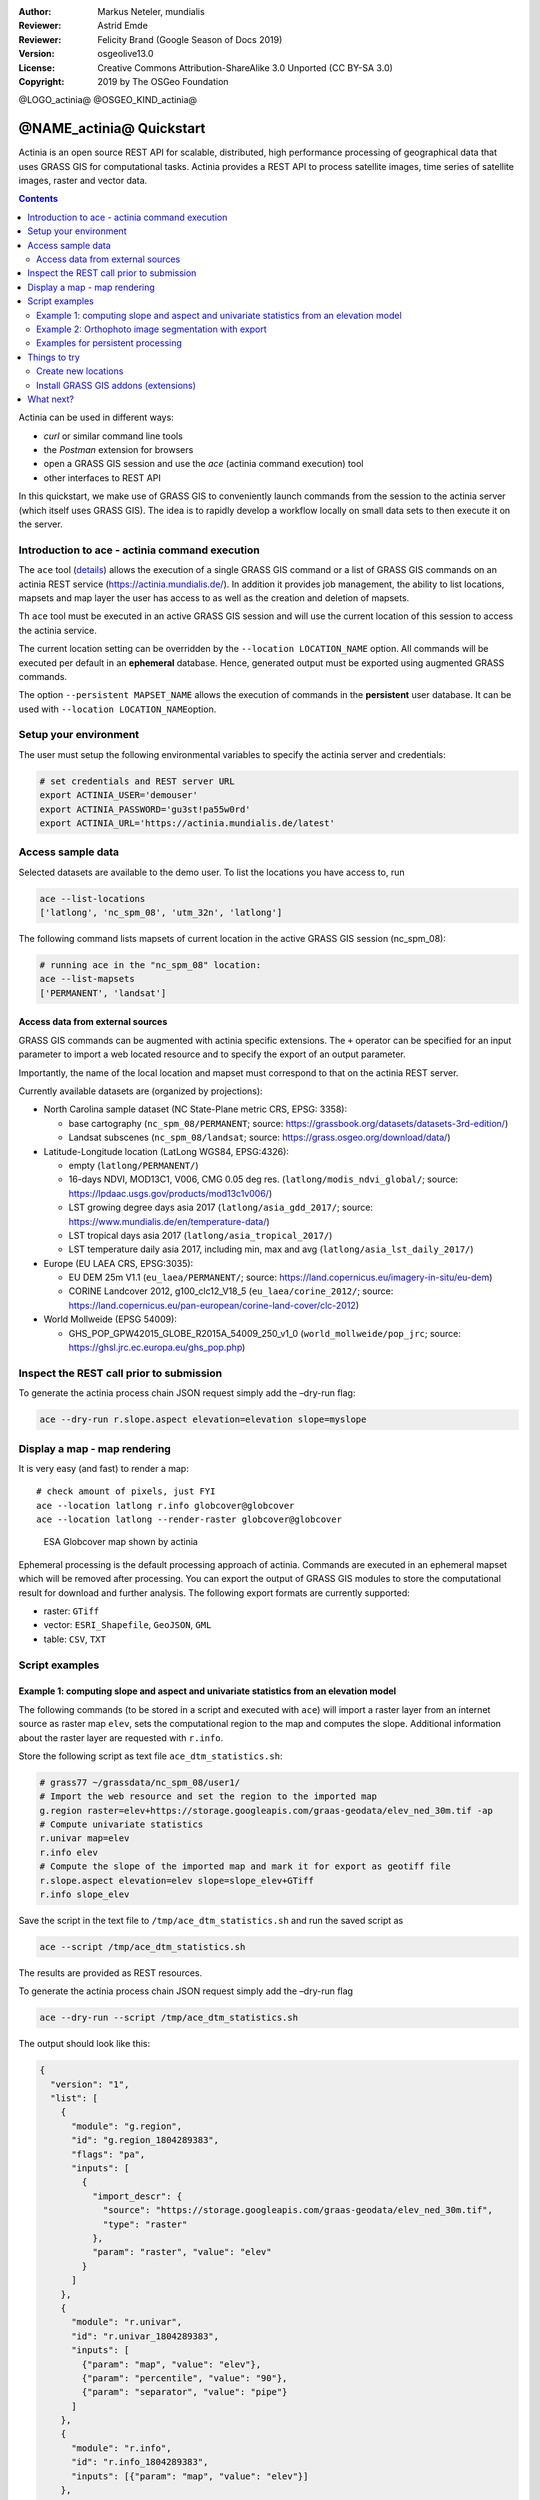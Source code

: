:Author: Markus Neteler, mundialis
:Reviewer: Astrid Emde 
:Reviewer: Felicity Brand (Google Season of Docs 2019)
:Version: osgeolive13.0
:License: Creative Commons Attribution-ShareAlike 3.0 Unported (CC BY-SA 3.0)
:Copyright: 2019 by The OSGeo Foundation

@LOGO_actinia@
@OSGEO_KIND_actinia@

********************************************************************************
@NAME_actinia@ Quickstart
********************************************************************************

Actinia is an open source REST API for scalable, distributed, high performance
processing of geographical data that uses GRASS GIS for computational tasks.
Actinia provides a REST API to process satellite images, time series of 
satellite images, raster and vector data.

.. contents:: Contents
   :local:

Actinia can be used in different ways:

-  `curl` or similar command line tools
-  the `Postman` extension for browsers
-  open a GRASS GIS session and use the `ace` (actinia command execution) tool
-  other interfaces to REST API

In this quickstart, we make use of GRASS GIS to conveniently launch
commands from the session to the actinia server (which itself uses GRASS GIS).
The idea is to rapidly develop a workflow locally on small data sets to
then execute it on the server.


Introduction to ace - actinia command execution
===============================================

The ``ace`` tool (`details <https://github.com/mundialis/actinia_core/tree/master/scripts>`_)
allows the execution of a single GRASS GIS command or a
list of GRASS GIS commands on an actinia REST service
(https://actinia.mundialis.de/). In addition it provides job management,
the ability to list locations, mapsets and map layer the user has access
to as well as the creation and deletion of mapsets.

Th ``ace`` tool must be executed in an active GRASS GIS session and will
use the current location of this session to access the actinia service.

The current location setting can be overridden by the
``--location LOCATION_NAME`` option. All commands will be executed per
default in an **ephemeral** database. Hence, generated output must be
exported using augmented GRASS commands.

The option ``--persistent MAPSET_NAME`` allows the execution of commands
in the **persistent** user database. It can be used with
``--location LOCATION_NAME``\ option.

Setup your environment
======================
The user must setup the following environmental variables to specify the
actinia server and credentials:

.. code:: bash

   # set credentials and REST server URL
   export ACTINIA_USER='demouser'
   export ACTINIA_PASSWORD='gu3st!pa55w0rd'
   export ACTINIA_URL='https://actinia.mundialis.de/latest'

Access sample data
==================

Selected datasets are available to the demo user. To list the locations you have access to, run

.. code:: bash

   ace --list-locations
   ['latlong', 'nc_spm_08', 'utm_32n', 'latlong']

The following command lists mapsets of current location in the active
GRASS GIS session (nc_spm_08):

.. code:: bash

   # running ace in the "nc_spm_08" location:
   ace --list-mapsets
   ['PERMANENT', 'landsat']

Access data from external sources
---------------------------------
GRASS GIS commands can be augmented with actinia specific extensions.
The ``+`` operator can be specified for an input parameter to import a
web located resource and to specify the export of an output parameter.

Importantly, the name of the local location and mapset must correspond
to that on the actinia REST server.

Currently available datasets are (organized by projections):

-  North Carolina sample dataset (NC State-Plane metric CRS, EPSG:
   3358):

   -  base cartography (``nc_spm_08/PERMANENT``; source:
      https://grassbook.org/datasets/datasets-3rd-edition/)
   -  Landsat subscenes (``nc_spm_08/landsat``; source:
      https://grass.osgeo.org/download/data/)

-  Latitude-Longitude location (LatLong WGS84, EPSG:4326):

   -  empty (``latlong/PERMANENT/``)
   -  16-days NDVI, MOD13C1, V006, CMG 0.05 deg res.
      (``latlong/modis_ndvi_global/``; source:
      https://lpdaac.usgs.gov/products/mod13c1v006/)
   -  LST growing degree days asia 2017 (``latlong/asia_gdd_2017/``;
      source: https://www.mundialis.de/en/temperature-data/)
   -  LST tropical days asia 2017 (``latlong/asia_tropical_2017/``)
   -  LST temperature daily asia 2017, including min, max and avg
      (``latlong/asia_lst_daily_2017/``)

-  Europe (EU LAEA CRS, EPSG:3035):

   -  EU DEM 25m V1.1 (``eu_laea/PERMANENT/``; source:
      https://land.copernicus.eu/imagery-in-situ/eu-dem)
   -  CORINE Landcover 2012, g100_clc12_V18_5 (``eu_laea/corine_2012/``;
      source:
      https://land.copernicus.eu/pan-european/corine-land-cover/clc-2012)

-  World Mollweide (EPSG 54009):

   -  GHS_POP_GPW42015_GLOBE_R2015A_54009_250_v1_0
      (``world_mollweide/pop_jrc``; source:
      https://ghsl.jrc.ec.europa.eu/ghs_pop.php)

Inspect the REST call prior to submission
================================================================================

To generate the actinia process chain JSON request simply add the
–dry-run flag:

.. code:: bash

   ace --dry-run r.slope.aspect elevation=elevation slope=myslope

Display a map - map rendering
=============================

It is very easy (and fast) to render a map:

::

   # check amount of pixels, just FYI
   ace --location latlong r.info globcover@globcover
   ace --location latlong --render-raster globcover@globcover

.. figure:: /images/projects/actinia/esa_globcover_rendered_by_ace.png
   :alt: ESA Globcover map shown by actinia

   ESA Globcover map shown by actinia

Ephemeral processing is the default processing approach of actinia. Commands are executed in an
ephemeral mapset which will be removed after processing. You can export the
output of GRASS GIS modules to store the computational result for download and further analysis.
The following export formats are currently supported:

-  raster: ``GTiff``
-  vector: ``ESRI_Shapefile``, ``GeoJSON``, ``GML``
-  table: ``CSV``, ``TXT``


Script examples
===============

Example 1: computing slope and aspect and univariate statistics from an elevation model
---------------------------------------------------------------------------------------

The following commands (to be stored in a script and executed with
``ace``) will import a raster layer from an internet source as raster
map ``elev``, sets the computational region to the map and computes the
slope. Additional information about the raster layer are requested with
``r.info``.

Store the following script as text file ``ace_dtm_statistics.sh``:

.. code:: bash

   # grass77 ~/grassdata/nc_spm_08/user1/
   # Import the web resource and set the region to the imported map
   g.region raster=elev+https://storage.googleapis.com/graas-geodata/elev_ned_30m.tif -ap
   # Compute univariate statistics
   r.univar map=elev
   r.info elev
   # Compute the slope of the imported map and mark it for export as geotiff file
   r.slope.aspect elevation=elev slope=slope_elev+GTiff
   r.info slope_elev

Save the script in the text file to ``/tmp/ace_dtm_statistics.sh`` and
run the saved script as

.. code:: bash

   ace --script /tmp/ace_dtm_statistics.sh

The results are provided as REST resources.

To generate the actinia process chain JSON request simply add the
–dry-run flag

.. code:: bash

   ace --dry-run --script /tmp/ace_dtm_statistics.sh

The output should look like this:

.. code:: json

   {
     "version": "1",
     "list": [
       {
         "module": "g.region",
         "id": "g.region_1804289383",
         "flags": "pa",
         "inputs": [
           {
             "import_descr": {
               "source": "https://storage.googleapis.com/graas-geodata/elev_ned_30m.tif",
               "type": "raster"
             },
             "param": "raster", "value": "elev"
           }
         ]
       },
       {
         "module": "r.univar",
         "id": "r.univar_1804289383",
         "inputs": [
           {"param": "map", "value": "elev"},
           {"param": "percentile", "value": "90"},
           {"param": "separator", "value": "pipe"}
         ]
       },
       {
         "module": "r.info",
         "id": "r.info_1804289383",
         "inputs": [{"param": "map", "value": "elev"}]
       },
       {
         "module": "r.slope.aspect",
         "id": "r.slope.aspect_1804289383",
         "inputs": [
           {"param": "elevation", "value": "elev"},
           {"param": "format", "value": "degrees"},
           {"param": "precision", "value": "FCELL"},
           {"param": "zscale", "value": "1.0"},
           {"param": "min_slope", "value": "0.0"}
         ],
         "outputs": [
           {
             "export": {"format": "GTiff", "type": "raster"},
             "param": "slope", "value": "slope_elev"
           }
         ]
       },
       {
         "module": "r.info",
         "id": "r.info_1804289383",
         "inputs": [{"param": "map", "value": "slope_elev"}]
       }
     ]
   }

Example 2: Orthophoto image segmentation with export
----------------------------------------------------

Store the following script as text file ``/tmp/ace_segmentation.sh``:

.. code:: bash

   # grass77 ~/grassdata/nc_spm_08/user1/
   # Import the web resource and set the region to the imported map
   # we apply a trick for the import of multi-band GeoTIFFs:
   # install with: g.extension importer
   importer raster=ortho2010+https://apps.mundialis.de/workshops/osgeo_ireland2017/north_carolina/ortho2010_t792_subset_20cm.tif
   # The importer has created three new raster maps, one for each band in the geotiff file
   # stored them in an image group
   r.info map=ortho2010.1
   r.info map=ortho2010.2
   r.info map=ortho2010.3
   # Set the region and resolution
   g.region raster=ortho2010.1 res=1 -p
   # Note: the RGB bands are organized as a group
   i.segment group=ortho2010 threshold=0.25 output=ortho2010_segment_25+GTiff goodness=ortho2010_seg_25_fit+GTiff
   # Finally vectorize segments with r.to.vect and export as a GeoJSON file
   r.to.vect input=ortho2010_segment_25 type=area output=ortho2010_segment_25+GeoJSON

Run the script saved in a text file as

.. code:: bash

   ace --script /tmp/ace_segmentation.sh

The results are provided as REST resources.

Examples for persistent processing
----------------------------------
GRASS GIS commands can be executed in a user specific persistent
database. The user must create a mapset in an existing location. This
mapsets can be accessed via ``ace``. All processing results of commands
run in this mapset, will be stored persistently. Be aware that the
processing will be performed in an ephemeral database that will be moved
to the persistent storage using the correct name after processing.

To create a new mapset in the **nc_spm_08** location with the name
**test_mapset** the following command must be executed

.. code:: bash

   ace --location nc_spm_08 --create-mapset test_mapset

Run the commands from the statistic script in the new persistent mapset

.. code:: bash

   ace --location nc_spm_08 --persistent test_mapset --script /path/to/ace_dtm_statistics.sh

Show all raster maps that have been created with the script in
test_mapset

.. code:: bash

   ace --location nc_spm_08 --persistent test_mapset g.list type=raster mapset=test_mapset

Show information about raster map elev and slope_elev

.. code:: bash

   ace --location nc_spm_08 --persistent test_mapset r.info elev@test_mapset
   ace --location nc_spm_08 --persistent test_mapset r.info slope_elev@test_mapset

Delete the test_mapset

.. code:: bash

   ace --location nc_spm_08 --delete-mapset test_mapset

If the active GRASS GIS session has identical location/mapset settings,
then an alias can be used to avoid the persistent option in each single
command call:

.. code:: bash

   alias acp="ace --persistent `g.mapset -p`"

We assume that in the active GRASS GIS session the current location is
**nc_spm_08** and the current mapset is **test_mapset**. Then the
commands from above can be executed in the following way:

.. code:: bash

   ace --create-mapset test_mapset
   acp --script /path/to/ace_dtm_statistics.sh
   acp g.list type=raster mapset=test_mapset
   acp r.info elev@test_mapset
   acp r.info slope_elev@test_mapset

Things to try
=============

Create new locations
--------------------------------------------------------------------------------

.. code:: bash

   # create new location
   ace --create-location latlon 4326
   # create new mapset within location
   ace --location latlon --create-mapset user1

Install GRASS GIS addons (extensions)
--------------------------------------------------------------------------------
.. code:: bash

   # list existing addons, see also
   # https://grass.osgeo.org/grass7/manuals/addons/
   ace --location latlon g.extension -l

   # install machine learning addon r.learn.ml
   ace --location latlon g.extension r.learn.ml



What next?
==========
* Visit the actinia website at `https://actinia.mundialis.de <https://actinia.mundialis.de>`_
* actinia tutorial: `https://neteler.gitlab.io/actinia-introduction <https://neteler.gitlab.io/actinia-introduction>`_
* Further reading: Neteler, M., Gebbert, S., Tawalika, C., Bettge, A., Benelcadi, H., Löw, F., Adams, T, Paulsen, H. (2019). Actinia: cloud based geoprocessing. In Proc. of the 2019 conference on Big Data from Space (BiDS'2019) (pp. 41–44). EUR 29660 EN, Publications Office of the European Union 5, Luxembourg: P. Soille, S. Loekken, and S. Albani (Eds.). (`DOI <https://zenodo.org/record/2631917>`__)
